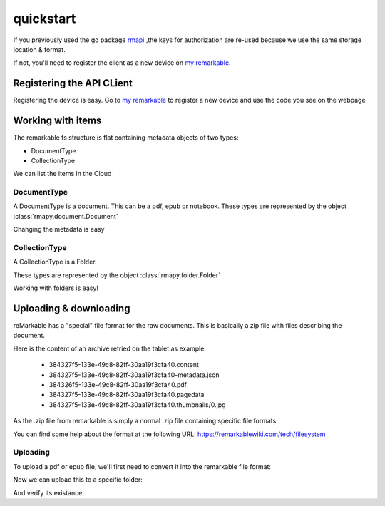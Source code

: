 quickstart
==========

If you previously used the go package `rmapi`_ ,the keys for authorization
are re-used because we use the same storage location & format.

If not, you'll need to register the client as a new device on `my remarkable`_.


.. _my remarkable: https://my.remarkable.com/connect/remarkable

.. _rmapi: https://github.com/juruen/rmapi


Registering the API CLient
~~~~~~~~~~~~~~~~~~~~~~~~~~

Registering the device is easy. Go to `my remarkable`_ to register a new device
and use the code you see on the webpage

.. code-block:: python
   :linenos:


    from rmapy.api import Client

    rmapy = Client()
    # Shoud return False
    rmapy.is_authenticated()
    # This registers the client as a new device. The received device token is
    # stored in the users directory in the file ~/.rmapi, the same as with the
    # go rmapi client.
    rmapy.register_device("fkgzzklrs")
    # It's always a good idea to refresh the user token everytime you start
    # a new session.
    rmapy.refresh_token()
    # Shoud return True
    rmapy.is_authenticated()

Working with items
~~~~~~~~~~~~~~~~~~

The remarkable fs structure is flat containing metadata objects of two types:

* DocumentType
* CollectionType

We can list the items in the Cloud

.. code-block:: python
   :linenos:

    >>> from rmapy.api import Client
    >>> rmapy = Client()
    >>> rmapy.renew_token()
    True
    >>> collection = rmapy.get_meta_items()
    >>> collection
    <rmapy.collections.Collection object at 0x7fa1982d7e90>
    >>> len(collection)
    181
    >>> # Count the amount of documents
    ... from rmapy.document import Document
    >>> len([f for f in collection if isinstance(f, Document)])
    139
    >>> # Count the amount of folders
    ... from rmapy.folder import Folder
    >>> len([f for f in collection if isinstance(f, Folder)])
    42



DocumentType
````````````

A DocumentType is a document. This can be a pdf, epub or notebook.
These types are represented by the object :class:`rmapy.document.Document`


Changing the metadata is easy

.. code-block:: python
   :linenos:


    >>> from rmapy.api import Client
    >>> rmapy = Client()
    >>> rmapy.renew_token()
    True
    >>> collection = rmapy.get_meta_items()
    >>> doc = [ d for d in collection if d.VissibleName == 'ModernC'][0]
    >>> doc
    <rmapy.document.Document a969fcd6-64b0-4f71-b1ce-d9533ec4a2a3>
    >>> doc.to_dict()
    {'ID': 'a969fcd6-64b0-4f71-b1ce-d9533ec4a2a3', 'Version': 1, 'Message': '', 'Succes': True, 'BlobURLGet': '', 'BlobURLGetExpires': '0001-01-01T00:00:00Z', 'BlobURLPut': '', 'BlobURLPutExpires': '', 'ModifiedClient': '2019-09-18T20:12:07.206206Z', 'Type': 'DocumentType', 'VissibleName': 'ModernC', 'CurrentPage': 0, 'Bookmarked': False, 'Parent': ''}
    >>> doc.VissibleName = "Modern C: The book of wisdom"
    >>> # push the changes back to the Remarkable Cloud
    ... rmapy.update_metadata(doc)
    True
    >>> collection = rmapy.get_meta_items()
    >>> doc = [ d for d in docs if d.VissibleName == 'ModernC'][0]
    Traceback (most recent call last):
      File "<stdin>", line 1, in <module>
    IndexError: list index out of range
    >>> doc = [ d for d in docs if d.VissibleName == 'Modern C: The book of wisdom'][0]
    >>> doc
    <rmapy.document.Document a969fcd6-64b0-4f71-b1ce-d9533ec4a2a3>
    >>> doc.to_dict()
    {'ID': 'a969fcd6-64b0-4f71-b1ce-d9533ec4a2a3', 'Version': 1, 'Message': '', 'Succes': True, 'BlobURLGet': '', 'BlobURLGetExpires': '0001-01-01T00:00:00Z', 'BlobURLPut': '', 'BlobURLPutExpires': '', 'ModifiedClient': '2019-09-18T20:12:07.206206Z', 'Type': 'DocumentType', 'VissibleName': 'Modern C: The book of wisdom', 'CurrentPage': 0, 'Bookmarked': False, 'Parent': ''}


CollectionType
``````````````

A CollectionType is a Folder.

These types are represented by the object :class:`rmapy.folder.Folder`

Working with folders is easy!

.. code-block:: python
   :linenos:


    >>> from rmapy.api import Client
    >>> rmapy = Client()
    >>> rmapy.renew_token()
    True
    >>> collection = rmapy.get_meta_items()
    >>> collection
    <rmapy.collections.Collection object at 0x7fc4718e1ed0>
    >>> from rmapy.folder import Folder
    >>> # Get all the folders. Note that the fs of Remarkable is flat in the cloud
    ... folders = [ f for f in collection if isinstance(f, Folder) ]
    >>> folders
    [<rmapy.folder.Folder 028400f5-b258-4563-bf5d-9a47c314668c>, <rmapy.folder.Folder 06a36729-f91e-47da-b334-dc088c1e73d2>, ...]
    >>> # Get the root folders
    ... root = [ f for f in folders if f.Parent == "" ]
    >>> root
    [<rmapy.folder.Folder 028400f5-b258-4563-bf5d-9a47c314668c>, <rmapy.folder.Folder 5005a085-d7ee-4867-8859-4cd90dee0d62>, ...]
    >>> # Create a new folder
    ... new_folder = Folder("New Folder")
    >>> new_folder
    <rmapy.folder.Folder 579df08d-7ee4-4f30-9994-887e6341cae3>
    >>> rmapy.create_folder(new_folder)
    True
    >>> # verify
    ... [ f for f in rmapy.get_meta_items() if f.VissibleName == "New Folder" ]
    [<rmapy.folder.Folder 579df08d-7ee4-4f30-9994-887e6341cae3>]
    >>> [ f for f in rmapy.get_meta_items() if f.VissibleName == "New Folder" ][0].ID == new_folder.ID
    True
    >>> # Move a document in a folder
    ... doc = rmapy.get_doc("a969fcd6-64b0-4f71-b1ce-d9533ec4a2a3")
    >>> doc
    <rmapy.document.Document a969fcd6-64b0-4f71-b1ce-d9533ec4a2a3>
    >>> doc.Parent = new_folder.ID
    >>> # Submit the changes
    ... rmapy.update_metadata(doc)
    True
    >>> doc = rmapy.get_doc("a969fcd6-64b0-4f71-b1ce-d9533ec4a2a3")
    >>> doc.Parent == new_folder.ID
    True


Uploading & downloading
~~~~~~~~~~~~~~~~~~~~~~~~

reMarkable has a "special" file format for the raw documents.
This is basically a zip file with files describing the document.

Here is the content of an archive retried on the tablet as example:

    * 384327f5-133e-49c8-82ff-30aa19f3cfa40.content
    * 384327f5-133e-49c8-82ff-30aa19f3cfa40-metadata.json
    * 384326f5-133e-49c8-82ff-30aa19f3cfa40.pdf
    * 384327f5-133e-49c8-82ff-30aa19f3cfa40.pagedata
    * 384327f5-133e-49c8-82ff-30aa19f3cfa40.thumbnails/0.jpg

As the .zip file from remarkable is simply a normal .zip file
containing specific file formats.

You can find some help about the format at the following URL:
https://remarkablewiki.com/tech/filesystem

Uploading
`````````

To upload a pdf or epub file, we'll first need to convert it into
the remarkable file format:


.. code-block:: python
   :linenos:


    >>> from rmapy.document import ZipDocument
    >>> from rmapy.api import Client
    >>> rm = Client()
    >>> rm.renew_token()
    True
    >>> rawDocument = ZipDocument(doc="/home/svancampenhout/27-11-2019.pdf")
    >>> rawDocument
    <rmapy.document.ZipDocument b926ffc2-3600-460e-abfa-0fcf20b0bf99>
    >>> rawDocument.metadata["VissibleName"]
    '27-11-2019'

Now we can upload this to a specific folder:

.. code-block:: python
   :linenos:


    >>> books = [ i for i in rm.get_meta_items() if i.VissibleName == "Boeken" ][0]
    >>> rm.upload(rawDocument, books)
    True

And verify its existance:

.. code-block:: python
   :linenos:

    >>> [ i.VissibleName for i in collection.children(books) if i.Type == "DocumentType" ]
    ['Origin - Dan Brown', 'Flatland', 'Game Of Thrones', '27-11-2019']

